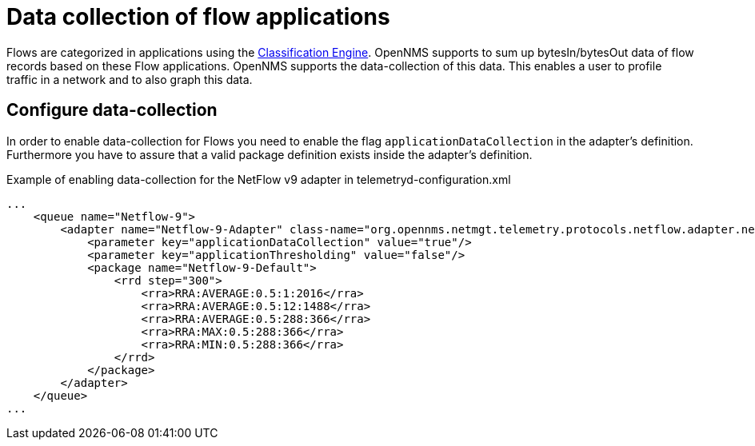 [[ga-flow-support-data-collection]]
= Data collection of flow applications

Flows are categorized in applications using the <<flows/classification-engine.adoc#ga-flow-support-classification-engine, Classification Engine>>.
OpenNMS supports to sum up bytesIn/bytesOut data of flow records based on these Flow applications.
OpenNMS supports the data-collection of this data.
This enables a user to profile traffic in a network and to also graph this data.

== Configure data-collection

In order to enable data-collection for Flows you need to enable the flag `applicationDataCollection` in the adapter's definition.
Furthermore you have to assure that a valid package definition exists inside the adapter's definition.

.Example of enabling data-collection for the NetFlow v9 adapter in telemetryd-configuration.xml
[source, xml]
----
...
    <queue name="Netflow-9">
        <adapter name="Netflow-9-Adapter" class-name="org.opennms.netmgt.telemetry.protocols.netflow.adapter.netflow9.Netflow9Adapter" enabled="true">
            <parameter key="applicationDataCollection" value="true"/>
            <parameter key="applicationThresholding" value="false"/>
            <package name="Netflow-9-Default">
                <rrd step="300">
                    <rra>RRA:AVERAGE:0.5:1:2016</rra>
                    <rra>RRA:AVERAGE:0.5:12:1488</rra>
                    <rra>RRA:AVERAGE:0.5:288:366</rra>
                    <rra>RRA:MAX:0.5:288:366</rra>
                    <rra>RRA:MIN:0.5:288:366</rra>
                </rrd>
            </package>
        </adapter>
    </queue>
...
----
